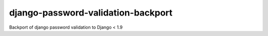 django-password-validation-backport
===================================

Backport of django password validation to Django < 1.9
